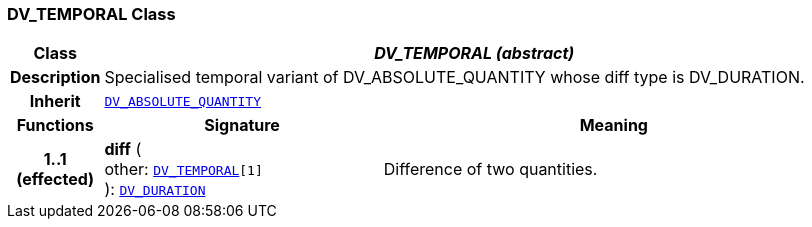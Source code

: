 === DV_TEMPORAL Class

[cols="^1,3,5"]
|===
h|*Class*
2+^h|*__DV_TEMPORAL (abstract)__*

h|*Description*
2+a|Specialised temporal variant of DV_ABSOLUTE_QUANTITY whose diff type is DV_DURATION.

h|*Inherit*
2+|`<<_dv_absolute_quantity_class,DV_ABSOLUTE_QUANTITY>>`

h|*Functions*
^h|*Signature*
^h|*Meaning*

h|*1..1 +
(effected)*
|*diff* ( +
other: `<<_dv_temporal_class,DV_TEMPORAL>>[1]` +
): `<<_dv_duration_class,DV_DURATION>>`
a|Difference of two quantities.
|===
